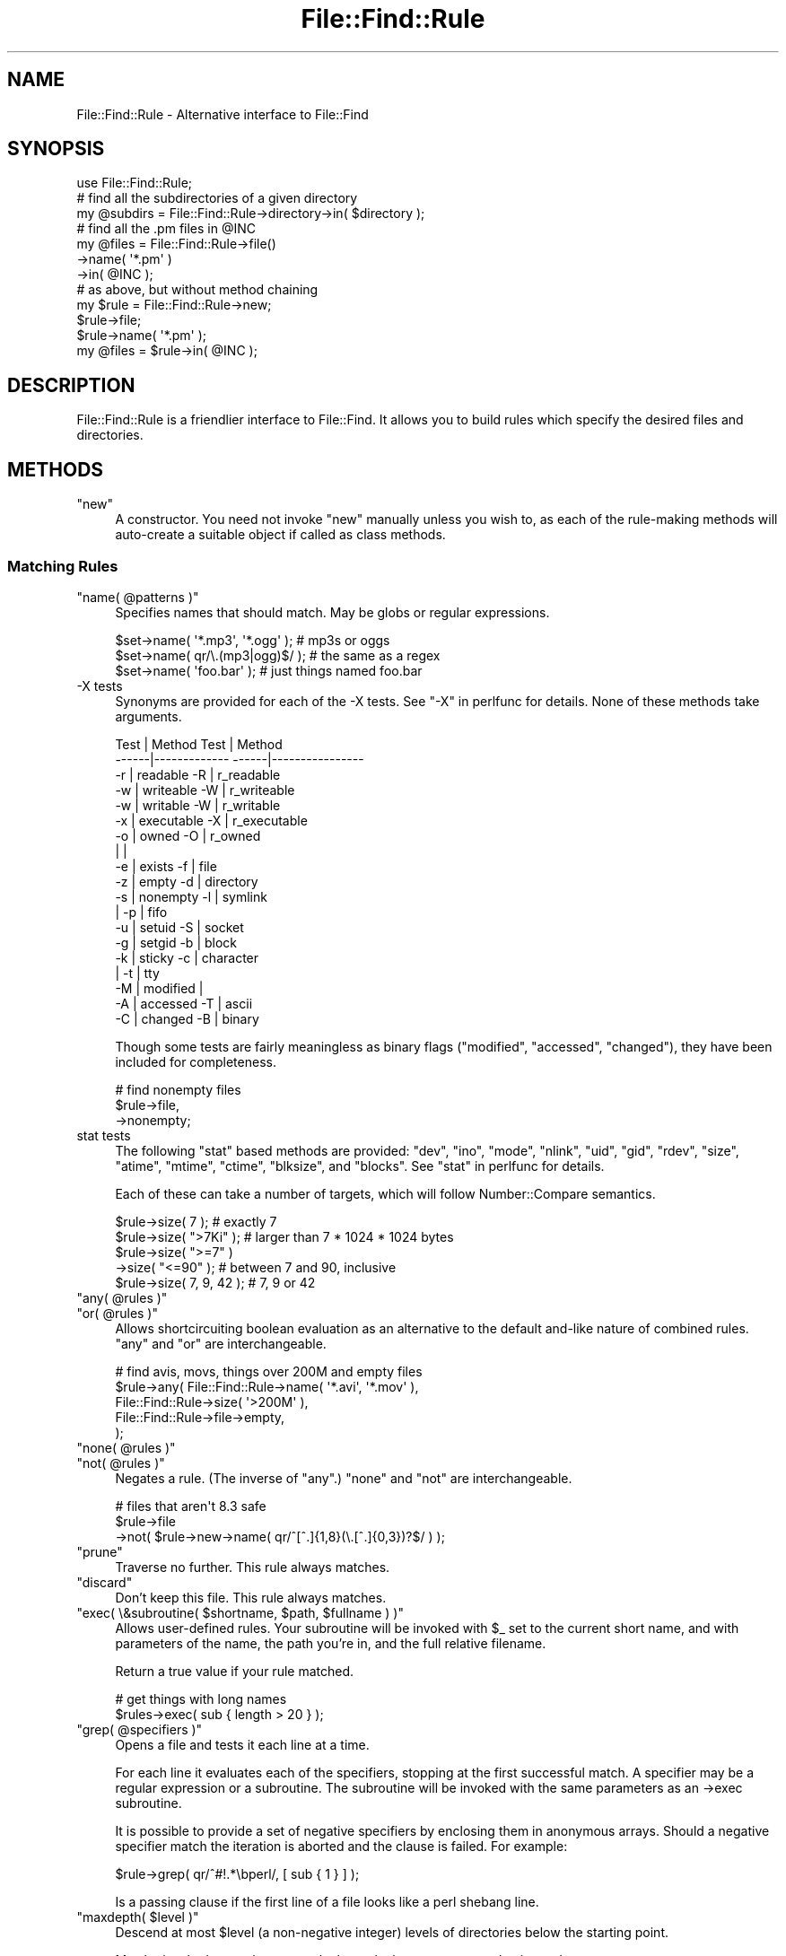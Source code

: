 .\" Automatically generated by Pod::Man 4.11 (Pod::Simple 3.35)
.\"
.\" Standard preamble:
.\" ========================================================================
.de Sp \" Vertical space (when we can't use .PP)
.if t .sp .5v
.if n .sp
..
.de Vb \" Begin verbatim text
.ft CW
.nf
.ne \\$1
..
.de Ve \" End verbatim text
.ft R
.fi
..
.\" Set up some character translations and predefined strings.  \*(-- will
.\" give an unbreakable dash, \*(PI will give pi, \*(L" will give a left
.\" double quote, and \*(R" will give a right double quote.  \*(C+ will
.\" give a nicer C++.  Capital omega is used to do unbreakable dashes and
.\" therefore won't be available.  \*(C` and \*(C' expand to `' in nroff,
.\" nothing in troff, for use with C<>.
.tr \(*W-
.ds C+ C\v'-.1v'\h'-1p'\s-2+\h'-1p'+\s0\v'.1v'\h'-1p'
.ie n \{\
.    ds -- \(*W-
.    ds PI pi
.    if (\n(.H=4u)&(1m=24u) .ds -- \(*W\h'-12u'\(*W\h'-12u'-\" diablo 10 pitch
.    if (\n(.H=4u)&(1m=20u) .ds -- \(*W\h'-12u'\(*W\h'-8u'-\"  diablo 12 pitch
.    ds L" ""
.    ds R" ""
.    ds C` ""
.    ds C' ""
'br\}
.el\{\
.    ds -- \|\(em\|
.    ds PI \(*p
.    ds L" ``
.    ds R" ''
.    ds C`
.    ds C'
'br\}
.\"
.\" Escape single quotes in literal strings from groff's Unicode transform.
.ie \n(.g .ds Aq \(aq
.el       .ds Aq '
.\"
.\" If the F register is >0, we'll generate index entries on stderr for
.\" titles (.TH), headers (.SH), subsections (.SS), items (.Ip), and index
.\" entries marked with X<> in POD.  Of course, you'll have to process the
.\" output yourself in some meaningful fashion.
.\"
.\" Avoid warning from groff about undefined register 'F'.
.de IX
..
.nr rF 0
.if \n(.g .if rF .nr rF 1
.if (\n(rF:(\n(.g==0)) \{\
.    if \nF \{\
.        de IX
.        tm Index:\\$1\t\\n%\t"\\$2"
..
.        if !\nF==2 \{\
.            nr % 0
.            nr F 2
.        \}
.    \}
.\}
.rr rF
.\" ========================================================================
.\"
.IX Title "File::Find::Rule 3"
.TH File::Find::Rule 3 "2015-12-03" "perl v5.30.3" "User Contributed Perl Documentation"
.\" For nroff, turn off justification.  Always turn off hyphenation; it makes
.\" way too many mistakes in technical documents.
.if n .ad l
.nh
.SH "NAME"
File::Find::Rule \- Alternative interface to File::Find
.SH "SYNOPSIS"
.IX Header "SYNOPSIS"
.Vb 3
\&  use File::Find::Rule;
\&  # find all the subdirectories of a given directory
\&  my @subdirs = File::Find::Rule\->directory\->in( $directory );
\&
\&  # find all the .pm files in @INC
\&  my @files = File::Find::Rule\->file()
\&                              \->name( \*(Aq*.pm\*(Aq )
\&                              \->in( @INC );
\&
\&  # as above, but without method chaining
\&  my $rule =  File::Find::Rule\->new;
\&  $rule\->file;
\&  $rule\->name( \*(Aq*.pm\*(Aq );
\&  my @files = $rule\->in( @INC );
.Ve
.SH "DESCRIPTION"
.IX Header "DESCRIPTION"
File::Find::Rule is a friendlier interface to File::Find.  It allows
you to build rules which specify the desired files and directories.
.SH "METHODS"
.IX Header "METHODS"
.ie n .IP """new""" 4
.el .IP "\f(CWnew\fR" 4
.IX Item "new"
A constructor.  You need not invoke \f(CW\*(C`new\*(C'\fR manually unless you wish
to, as each of the rule-making methods will auto-create a suitable
object if called as class methods.
.SS "Matching Rules"
.IX Subsection "Matching Rules"
.ie n .IP """name( @patterns )""" 4
.el .IP "\f(CWname( @patterns )\fR" 4
.IX Item "name( @patterns )"
Specifies names that should match.  May be globs or regular
expressions.
.Sp
.Vb 3
\& $set\->name( \*(Aq*.mp3\*(Aq, \*(Aq*.ogg\*(Aq ); # mp3s or oggs
\& $set\->name( qr/\e.(mp3|ogg)$/ ); # the same as a regex
\& $set\->name( \*(Aqfoo.bar\*(Aq );        # just things named foo.bar
.Ve
.IP "\-X tests" 4
.IX Item "-X tests"
Synonyms are provided for each of the \-X tests. See \*(L"\-X\*(R" in perlfunc for
details.  None of these methods take arguments.
.Sp
.Vb 10
\&  Test | Method               Test |  Method
\& \-\-\-\-\-\-|\-\-\-\-\-\-\-\-\-\-\-\-\-        \-\-\-\-\-\-|\-\-\-\-\-\-\-\-\-\-\-\-\-\-\-\-
\&   \-r  |  readable             \-R  |  r_readable
\&   \-w  |  writeable            \-W  |  r_writeable
\&   \-w  |  writable             \-W  |  r_writable
\&   \-x  |  executable           \-X  |  r_executable
\&   \-o  |  owned                \-O  |  r_owned
\&       |                           |
\&   \-e  |  exists               \-f  |  file
\&   \-z  |  empty                \-d  |  directory
\&   \-s  |  nonempty             \-l  |  symlink
\&       |                       \-p  |  fifo
\&   \-u  |  setuid               \-S  |  socket
\&   \-g  |  setgid               \-b  |  block
\&   \-k  |  sticky               \-c  |  character
\&       |                       \-t  |  tty
\&   \-M  |  modified                 |
\&   \-A  |  accessed             \-T  |  ascii
\&   \-C  |  changed              \-B  |  binary
.Ve
.Sp
Though some tests are fairly meaningless as binary flags (\f(CW\*(C`modified\*(C'\fR,
\&\f(CW\*(C`accessed\*(C'\fR, \f(CW\*(C`changed\*(C'\fR), they have been included for completeness.
.Sp
.Vb 3
\& # find nonempty files
\& $rule\->file,
\&      \->nonempty;
.Ve
.IP "stat tests" 4
.IX Item "stat tests"
The following \f(CW\*(C`stat\*(C'\fR based methods are provided: \f(CW\*(C`dev\*(C'\fR, \f(CW\*(C`ino\*(C'\fR,
\&\f(CW\*(C`mode\*(C'\fR, \f(CW\*(C`nlink\*(C'\fR, \f(CW\*(C`uid\*(C'\fR, \f(CW\*(C`gid\*(C'\fR, \f(CW\*(C`rdev\*(C'\fR, \f(CW\*(C`size\*(C'\fR, \f(CW\*(C`atime\*(C'\fR,
\&\f(CW\*(C`mtime\*(C'\fR, \f(CW\*(C`ctime\*(C'\fR, \f(CW\*(C`blksize\*(C'\fR, and \f(CW\*(C`blocks\*(C'\fR.  See \*(L"stat\*(R" in perlfunc
for details.
.Sp
Each of these can take a number of targets, which will follow
Number::Compare semantics.
.Sp
.Vb 5
\& $rule\->size( 7 );         # exactly 7
\& $rule\->size( ">7Ki" );    # larger than 7 * 1024 * 1024 bytes
\& $rule\->size( ">=7" )
\&      \->size( "<=90" );    # between 7 and 90, inclusive
\& $rule\->size( 7, 9, 42 );  # 7, 9 or 42
.Ve
.ie n .IP """any( @rules )""" 4
.el .IP "\f(CWany( @rules )\fR" 4
.IX Item "any( @rules )"
.PD 0
.ie n .IP """or( @rules )""" 4
.el .IP "\f(CWor( @rules )\fR" 4
.IX Item "or( @rules )"
.PD
Allows shortcircuiting boolean evaluation as an alternative to the
default and-like nature of combined rules.  \f(CW\*(C`any\*(C'\fR and \f(CW\*(C`or\*(C'\fR are
interchangeable.
.Sp
.Vb 5
\& # find avis, movs, things over 200M and empty files
\& $rule\->any( File::Find::Rule\->name( \*(Aq*.avi\*(Aq, \*(Aq*.mov\*(Aq ),
\&             File::Find::Rule\->size( \*(Aq>200M\*(Aq ),
\&             File::Find::Rule\->file\->empty,
\&           );
.Ve
.ie n .IP """none( @rules )""" 4
.el .IP "\f(CWnone( @rules )\fR" 4
.IX Item "none( @rules )"
.PD 0
.ie n .IP """not( @rules )""" 4
.el .IP "\f(CWnot( @rules )\fR" 4
.IX Item "not( @rules )"
.PD
Negates a rule.  (The inverse of \f(CW\*(C`any\*(C'\fR.)  \f(CW\*(C`none\*(C'\fR and \f(CW\*(C`not\*(C'\fR are
interchangeable.
.Sp
.Vb 3
\&  # files that aren\*(Aqt 8.3 safe
\&  $rule\->file
\&       \->not( $rule\->new\->name( qr/^[^.]{1,8}(\e.[^.]{0,3})?$/ ) );
.Ve
.ie n .IP """prune""" 4
.el .IP "\f(CWprune\fR" 4
.IX Item "prune"
Traverse no further.  This rule always matches.
.ie n .IP """discard""" 4
.el .IP "\f(CWdiscard\fR" 4
.IX Item "discard"
Don't keep this file.  This rule always matches.
.ie n .IP """exec( \e&subroutine( $shortname, $path, $fullname ) )""" 4
.el .IP "\f(CWexec( \e&subroutine( $shortname, $path, $fullname ) )\fR" 4
.IX Item "exec( &subroutine( $shortname, $path, $fullname ) )"
Allows user-defined rules.  Your subroutine will be invoked with \f(CW$_\fR
set to the current short name, and with parameters of the name, the
path you're in, and the full relative filename.
.Sp
Return a true value if your rule matched.
.Sp
.Vb 2
\& # get things with long names
\& $rules\->exec( sub { length > 20 } );
.Ve
.ie n .IP """grep( @specifiers )""" 4
.el .IP "\f(CWgrep( @specifiers )\fR" 4
.IX Item "grep( @specifiers )"
Opens a file and tests it each line at a time.
.Sp
For each line it evaluates each of the specifiers, stopping at the
first successful match.  A specifier may be a regular expression or a
subroutine.  The subroutine will be invoked with the same parameters
as an \->exec subroutine.
.Sp
It is possible to provide a set of negative specifiers by enclosing
them in anonymous arrays.  Should a negative specifier match the
iteration is aborted and the clause is failed.  For example:
.Sp
.Vb 1
\& $rule\->grep( qr/^#!.*\ebperl/, [ sub { 1 } ] );
.Ve
.Sp
Is a passing clause if the first line of a file looks like a perl
shebang line.
.ie n .IP """maxdepth( $level )""" 4
.el .IP "\f(CWmaxdepth( $level )\fR" 4
.IX Item "maxdepth( $level )"
Descend at most \f(CW$level\fR (a non-negative integer) levels of directories
below the starting point.
.Sp
May be invoked many times per rule, but only the most recent value is
used.
.ie n .IP """mindepth( $level )""" 4
.el .IP "\f(CWmindepth( $level )\fR" 4
.IX Item "mindepth( $level )"
Do not apply any tests at levels less than \f(CW$level\fR (a non-negative
integer).
.ie n .IP """extras( \e%extras )""" 4
.el .IP "\f(CWextras( \e%extras )\fR" 4
.IX Item "extras( %extras )"
Specifies extra values to pass through to \f(CW\*(C`File::File::find\*(C'\fR as part
of the options hash.
.Sp
For example this allows you to specify following of symlinks like so:
.Sp
.Vb 1
\& my $rule = File::Find::Rule\->extras({ follow => 1 });
.Ve
.Sp
May be invoked many times per rule, but only the most recent value is
used.
.ie n .IP """relative""" 4
.el .IP "\f(CWrelative\fR" 4
.IX Item "relative"
Trim the leading portion of any path found
.ie n .IP """canonpath""" 4
.el .IP "\f(CWcanonpath\fR" 4
.IX Item "canonpath"
Normalize paths found using \f(CW\*(C`File::Spec\-\*(C'\fRcanonpath>. This will return paths
with a file-seperator that is native to your \s-1OS\s0 (as determined by File::Spec),
 instead of the default \f(CW\*(C`/\*(C'\fR.
.Sp
For example, this will return \f(CW\*(C`tmp/foobar\*(C'\fR on Unix-ish OSes
and \f(CW\*(C`tmp\efoobar\*(C'\fR on Win32.
.ie n .IP """not_*""" 4
.el .IP "\f(CWnot_*\fR" 4
.IX Item "not_*"
Negated version of the rule.  An effective shortand related to ! in
the procedural interface.
.Sp
.Vb 1
\& $foo\->not_name(\*(Aq*.pl\*(Aq);
\&
\& $foo\->not( $foo\->new\->name(\*(Aq*.pl\*(Aq ) );
.Ve
.SS "Query Methods"
.IX Subsection "Query Methods"
.ie n .IP """in( @directories )""" 4
.el .IP "\f(CWin( @directories )\fR" 4
.IX Item "in( @directories )"
Evaluates the rule, returns a list of paths to matching files and
directories.
.ie n .IP """start( @directories )""" 4
.el .IP "\f(CWstart( @directories )\fR" 4
.IX Item "start( @directories )"
Starts a find across the specified directories.  Matching items may
then be queried using \*(L"match\*(R".  This allows you to use a rule as an
iterator.
.Sp
.Vb 4
\& my $rule = File::Find::Rule\->file\->name("*.jpeg")\->start( "/web" );
\& while ( defined ( my $image = $rule\->match ) ) {
\&     ...
\& }
.Ve
.ie n .IP """match""" 4
.el .IP "\f(CWmatch\fR" 4
.IX Item "match"
Returns the next file which matches, false if there are no more.
.SS "Extensions"
.IX Subsection "Extensions"
Extension modules are available from \s-1CPAN\s0 in the File::Find::Rule
namespace.  In order to use these extensions either use them directly:
.PP
.Vb 2
\& use File::Find::Rule::ImageSize;
\& use File::Find::Rule::MMagic;
\&
\& # now your rules can use the clauses supplied by the ImageSize and
\& # MMagic extension
.Ve
.PP
or, specify that File::Find::Rule should load them for you:
.PP
.Vb 1
\& use File::Find::Rule qw( :ImageSize :MMagic );
.Ve
.PP
For notes on implementing your own extensions, consult
File::Find::Rule::Extending
.SS "Further examples"
.IX Subsection "Further examples"
.IP "Finding perl scripts" 4
.IX Item "Finding perl scripts"
.Vb 10
\& my $finder = File::Find::Rule\->or
\&  (
\&   File::Find::Rule\->name( \*(Aq*.pl\*(Aq ),
\&   File::Find::Rule\->exec(
\&                          sub {
\&                              if (open my $fh, $_) {
\&                                  my $shebang = <$fh>;
\&                                  close $fh;
\&                                  return $shebang =~ /^#!.*\ebperl/;
\&                              }
\&                              return 0;
\&                          } ),
\&  );
.Ve
.Sp
Based upon this message http://use.perl.org/comments.pl?sid=7052&cid=10842
.IP "ignore \s-1CVS\s0 directories" 4
.IX Item "ignore CVS directories"
.Vb 7
\& my $rule = File::Find::Rule\->new;
\& $rule\->or($rule\->new
\&                \->directory
\&                \->name(\*(AqCVS\*(Aq)
\&                \->prune
\&                \->discard,
\&           $rule\->new);
.Ve
.Sp
Note here the use of a null rule.  Null rules match anything they see,
so the effect is to match (and discard) directories called '\s-1CVS\s0' or to
match anything.
.SH "TWO FOR THE PRICE OF ONE"
.IX Header "TWO FOR THE PRICE OF ONE"
File::Find::Rule also gives you a procedural interface.  This is
documented in File::Find::Rule::Procedural
.SH "EXPORTS"
.IX Header "EXPORTS"
\&\*(L"find\*(R", \*(L"rule\*(R"
.SH "TAINT MODE INTERACTION"
.IX Header "TAINT MODE INTERACTION"
As of 0.32 File::Find::Rule doesn't capture the current working directory in
a taint-unsafe manner.  File::Find itself still does operations that the taint
system will flag as insecure but you can use the \*(L"extras\*(R" feature to ask
File::Find to internally \f(CW\*(C`untaint\*(C'\fR file paths with a regex like so:
.PP
.Vb 1
\&    my $rule = File::Find::Rule\->extras({ untaint => 1 });
.Ve
.PP
Please consult File::Find's documentation for \f(CW\*(C`untaint\*(C'\fR,
\&\f(CW\*(C`untaint_pattern\*(C'\fR, and \f(CW\*(C`untaint_skip\*(C'\fR for more information.
.SH "BUGS"
.IX Header "BUGS"
The code makes use of the \f(CW\*(C`our\*(C'\fR keyword and as such requires perl version
5.6.0 or newer.
.PP
Currently it isn't possible to remove a clause from a rule object.  If
this becomes a significant issue it will be addressed.
.SH "AUTHOR"
.IX Header "AUTHOR"
Richard Clamp <richardc@unixbeard.net> with input gained from this
use.perl discussion: http://use.perl.org/~richardc/journal/6467
.PP
Additional proofreading and input provided by Kake, Greg McCarroll,
and Andy Lester andy@petdance.com.
.SH "COPYRIGHT"
.IX Header "COPYRIGHT"
Copyright (C) 2002, 2003, 2004, 2006, 2009, 2011 Richard Clamp.  All Rights Reserved.
.PP
This module is free software; you can redistribute it and/or modify it
under the same terms as Perl itself.
.SH "SEE ALSO"
.IX Header "SEE ALSO"
File::Find, Text::Glob, Number::Compare, \fBfind\fR\|(1)
.PP
If you want to know about the procedural interface, see
File::Find::Rule::Procedural, and if you have an idea for a neat
extension File::Find::Rule::Extending
